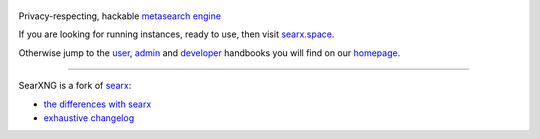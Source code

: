 .. SPDX-License-Identifier: AGPL-3.0-or-later

.. figure:: https://raw.githubusercontent.com/searxng/searxng/master/src/brand/searxng.svg
   :target: https://searxng.github.io/searxng/
   :alt: SearXNG
   :width: 100%
   :align: center


|SearXNG install|
|SearXNG homepage|
|SearXNG wiki|
|AGPL License|
|Issues|
|commits|
|weblate|
|SearXNG logo|

Privacy-respecting, hackable `metasearch engine`_

If you are looking for running instances, ready to use, then visit searx.space_.

Otherwise jump to the user_, admin_ and developer_ handbooks you will find on
our homepage_.

.. _searx.space: https://searx.space
.. _user: https://searxng.github.io/searxng/user
.. _admin: https://searxng.github.io/searxng/admin
.. _developer: https://searxng.github.io/searxng/dev
.. _homepage: https://searxng.github.io/searxng
.. _metasearch engine: https://en.wikipedia.org/wiki/Metasearch_engine

.. |SearXNG logo| image:: https://raw.githubusercontent.com/searxng/searxng/master/src/brand/searxng-wordmark.svg
   :target: https://searxng.github.io/searxng
   :width: 5%

.. |SearXNG install| image:: https://img.shields.io/badge/-install-blue
   :target: https://searxng.github.io/searxng/admin/installation.html

.. |SearXNG homepage| image:: https://img.shields.io/badge/-homepage-blue
   :target: https://searxng.github.io/searxng

.. |SearXNG wiki| image:: https://img.shields.io/badge/-wiki-blue
   :target: https://github.com/searxng/searxng/wiki

.. |AGPL License|  image:: https://img.shields.io/badge/license-AGPL-blue.svg
   :target: https://github.com/searxng/searxng/blob/master/LICENSE

.. |Issues| image:: https://img.shields.io/github/issues/searxng/searxng?color=yellow&label=issues
   :target: https://github.com/searxng/searxng/issues

.. |PR| image:: https://img.shields.io/github/issues-pr-raw/searxng/searxng?color=yellow&label=PR
   :target: https://github.com/searxng/searxng/pulls

.. |commits| image:: https://img.shields.io/github/commit-activity/y/searxng/searxng?color=yellow&label=commits
   :target: https://github.com/searxng/searxng/commits/master

.. |weblate| image:: https://weblate.bubu1.eu/widgets/searxng/-/searxng/svg-badge.svg
   :target: https://weblate.bubu1.eu/projects/searxng/

----

SearXNG is a fork of `searx`_:

* `the differences with searx <https://github.com/searxng/searxng/issues/46>`_
* `exhaustive changelog <https://github.com/searxng/searxng/wiki/Changes-from-version-1.0.0>`_

.. _searx: https://github.com/searx/searx
